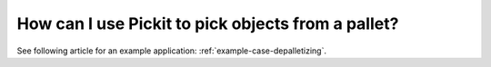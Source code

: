 How can I use Pickit to pick objects from a pallet?
===================================================

See following article for an example application: :ref:`example-case-depalletizing`.